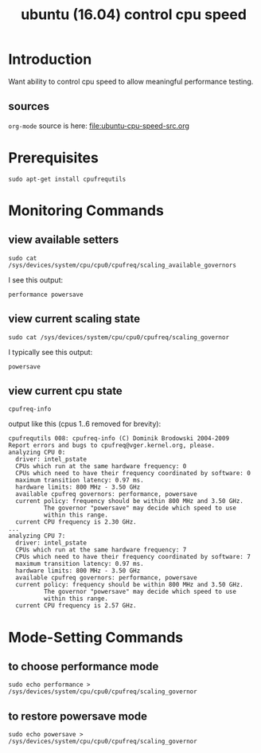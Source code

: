 #+title: ubuntu (16.04) control cpu speed
# org-publish options
# H:2   controls section numbering.  
#       number top-level and second-level headings only
# ^:{}  require a_{b} before assuming that b should be subscripted.  
#       without this option a_b will automatically subscript b.
#+options: ^:{}
#
# options used exclusively by emacs
#+startup: showall
#
# options used exclusively by the html exporter
#+language: en
#+infojs_opt: view:showall mouse:#ffc0c0 toc:nil ltoc:nil path:/ext/org/org-info.js
#+html_head: <link rel="stylesheet" type="text/css" href="css/notebook.css" />
#+html_link_home: index.html
#+html_link_up: index.html

* Introduction
  Want ability to control cpu speed to allow meaningful performance testing.

** sources
   ~org-mode~ source is here: file:ubuntu-cpu-speed-src.org

* Prerequisites
  #+begin_example
  sudo apt-get install cpufrequtils
  #+end_example

* Monitoring Commands

** view available setters
   #+begin_example
   sudo cat /sys/devices/system/cpu/cpu0/cpufreq/scaling_available_governors
   #+end_example
   I see this output:
   #+begin_example
   performance powersave
   #+end_example

** view current scaling state
   #+begin_example
   sudo cat /sys/devices/system/cpu/cpu0/cpufreq/scaling_governor
   #+end_example
   I typically see this output:
   #+begin_example
   powersave
   #+end_example

** view current cpu state
   #+begin_example
   cpufreq-info
   #+end_example
   output like this (cpus 1..6 removed for brevity):
   #+begin_example
   cpufrequtils 008: cpufreq-info (C) Dominik Brodowski 2004-2009
   Report errors and bugs to cpufreq@vger.kernel.org, please.
   analyzing CPU 0:
     driver: intel_pstate
     CPUs which run at the same hardware frequency: 0
     CPUs which need to have their frequency coordinated by software: 0
     maximum transition latency: 0.97 ms.
     hardware limits: 800 MHz - 3.50 GHz
     available cpufreq governors: performance, powersave
     current policy: frequency should be within 800 MHz and 3.50 GHz.
		     The governor "powersave" may decide which speed to use
		     within this range.
     current CPU frequency is 2.30 GHz.
   ...
   analyzing CPU 7:
     driver: intel_pstate
     CPUs which run at the same hardware frequency: 7
     CPUs which need to have their frequency coordinated by software: 7
     maximum transition latency: 0.97 ms.
     hardware limits: 800 MHz - 3.50 GHz
     available cpufreq governors: performance, powersave
     current policy: frequency should be within 800 MHz and 3.50 GHz.
		     The governor "powersave" may decide which speed to use
		     within this range.
     current CPU frequency is 2.57 GHz.
   #+end_example

* Mode-Setting Commands

** to choose performance mode  
   #+begin_example
   sudo echo performance > /sys/devices/system/cpu/cpu0/cpufreq/scaling_governor
   #+end_example

** to restore powersave mode
   #+begin_example
   sudo echo powersave > /sys/devices/system/cpu/cpu0/cpufreq/scaling_governor
   #+end_example
